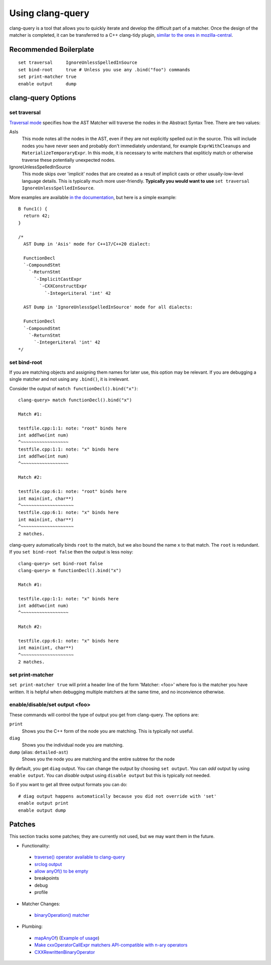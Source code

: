 Using clang-query
=================

clang-query is a tool that allows you to quickly iterate and develop the difficult part of a matcher.
Once the design of the matcher is completed, it can be transferred to a C++ clang-tidy plugin, `similar
to the ones in mozilla-central <https://searchfox.org/mozilla-central/source/build/clang-plugin>`_.

Recommended Boilerplate
-----------------------

::

  set traversal     IgnoreUnlessSpelledInSource
  set bind-root     true # Unless you use any .bind("foo") commands
  set print-matcher true
  enable output     dump


clang-query Options
-------------------

set traversal
~~~~~~~~~~~~~

`Traversal mode <https://clang.llvm.org/docs/LibASTMatchersReference.html#traverse-mode>`_ specifies how the AST Matcher will traverse the nodes in the Abstract Syntax Tree.  There are two values:

AsIs
  This mode notes all the nodes in the AST, even if they are not explicitly spelled out in the source. This will include nodes you have never seen and probably don't immediately understand, for example ``ExprWithCleanups`` and ``MaterializeTemporaryExpr``. In this mode, it is necessary to write matchers that expliticly match or otherwise traverse these potentially unexpected nodes.

IgnoreUnlessSpelledInSource
  This mode skips over 'implicit' nodes that are created as a result of implicit casts or other usually-low-level language details. This is typically much more user-friendly. **Typically you would want to use**  ``set traversal IgnoreUnlessSpelledInSource``.

More examples are available `in the documentation <https://clang.llvm.org/docs/LibASTMatchersReference.html#traverse-mode>`_, but here is a simple example:

::

  B func1() { 
    return 42; 
  }
  
  /* 
    AST Dump in 'Asis' mode for C++17/C++20 dialect:
  
    FunctionDecl
    `-CompoundStmt
      `-ReturnStmt
        `-ImplicitCastExpr
          `-CXXConstructExpr
            `-IntegerLiteral 'int' 42
    
    AST Dump in 'IgnoreUnlessSpelledInSource' mode for all dialects:
    
    FunctionDecl
    `-CompoundStmt
      `-ReturnStmt
        `-IntegerLiteral 'int' 42
  */


set bind-root
~~~~~~~~~~~~~

If you are matching objects and assigning them names for later use, this option may be relevant.  If you are debugging a single matcher and not using any ``.bind()``, it is irrelevant.

Consider the output of ``match functionDecl().bind("x")``:

::

  clang-query> match functionDecl().bind("x") 
  
  Match #1: 
   
  testfile.cpp:1:1: note: "root" binds here 
  int addTwo(int num) 
  ^~~~~~~~~~~~~~~~~~~ 
  testfile.cpp:1:1: note: "x" binds here 
  int addTwo(int num) 
  ^~~~~~~~~~~~~~~~~~~ 
   
  Match #2: 
   
  testfile.cpp:6:1: note: "root" binds here 
  int main(int, char**) 
  ^~~~~~~~~~~~~~~~~~~~~ 
  testfile.cpp:6:1: note: "x" binds here 
  int main(int, char**) 
  ^~~~~~~~~~~~~~~~~~~~~ 
  2 matches. 


clang-query automatically binds ``root`` to the match, but we also bound the name ``x`` to that match. The ``root`` is redundant.  If you ``set bind-root false`` then the output is less noisy:

::

  clang-query> set bind-root false 
  clang-query> m functionDecl().bind("x") 
  
  Match #1: 
  
  testfile.cpp:1:1: note: "x" binds here 
  int addtwo(int num) 
  ^~~~~~~~~~~~~~~~~~~ 
  
  Match #2: 
  
  testfile.cpp:6:1: note: "x" binds here 
  int main(int, char**) 
  ^~~~~~~~~~~~~~~~~~~~~ 
  2 matches. 


set print-matcher
~~~~~~~~~~~~~~~~~

``set print-matcher true`` will print a header line of the form 'Matcher: <foo>' where foo is the matcher you have written. It is helpful when debugging multiple matchers at the same time, and no inconvience otherwise.

enable/disable/set output <foo>
~~~~~~~~~~~~~~~~~~~~~~~~~~~~~~~

These commands will control the type of output you get from clang-query. The options are:

``print``
  Shows you the C++ form of the node you are matching. This is typically not useful.

``diag``
  Shows you the individual node you are matching. 

``dump`` (alias: ``detailed-ast``)
  Shows you the node you are matching and the entire subtree for the node

By default, you get ``diag`` output. You can change the output by choosing ``set output``. You can *add* output by using ``enable output``. You can *disable* output using ``disable output`` but this is typically not needed.

So if you want to get all three output formats you can do:

::

  # diag output happens automatically because you did not override with 'set'
  enable output print
  enable output dump


Patches
-------

This section tracks some patches; they are currently not used, but we may want them in the future.

- Functionality:

 - `traverse() operator available to clang-query <https://reviews.llvm.org/D80654>`_
 - `srclog output <https://reviews.llvm.org/D93325>`_
 - `allow anyOf() to be empty <https://reviews.llvm.org/D94126>`_
 - breakpoints
 - debug
 - profile

- Matcher Changes:

 - `binaryOperation() matcher <https://reviews.llvm.org/D94129>`_

- Plumbing:

 - `mapAnyOf <https://reviews.llvm.org/D94127>`_) (`Example of usage <https://reviews.llvm.org/D94131>`_)
 - `Make cxxOperatorCallExpr matchers API-compatible with n-ary operators <https://reviews.llvm.org/D94128>`_
 - `CXXRewrittenBinaryOperator <https://reviews.llvm.org/D94130>`_

